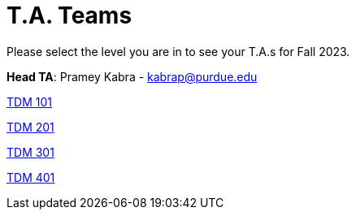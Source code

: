 = T.A. Teams

Please select the level you are in to see your T.A.s for Fall 2023.

*Head TA*: Pramey Kabra - kabrap@purdue.edu

xref:fall2023/101_TAs.adoc[[.custom_button]#TDM 101#]

xref:fall2023/201_TAs.adoc[[.custom_button]#TDM 201#]

xref:fall2023/301_TAs.adoc[[.custom_button]#TDM 301#]

xref:fall2023/401_TAs.adoc[[.custom_button]#TDM 401#]